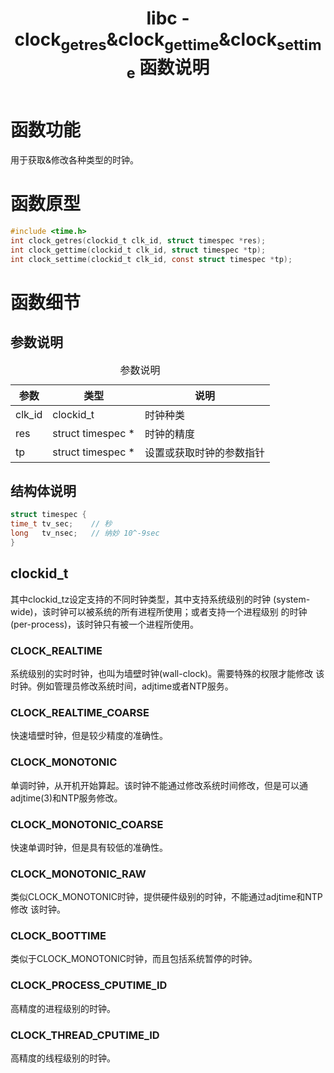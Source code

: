 #+TITLE: libc - clock_getres&clock_gettime&clock_settime 函数说明
#+OPTIONS: ^:nil
#+STARTUP: indent overview

* 函数功能
用于获取&修改各种类型的时钟。

* 函数原型
  #+BEGIN_SRC C
  #include <time.h>
  int clock_getres(clockid_t clk_id, struct timespec *res);
  int clock_gettime(clockid_t clk_id, struct timespec *tp);
  int clock_settime(clockid_t clk_id, const struct timespec *tp);
  #+END_SRC

* 函数细节

** 参数说明
   #+CAPTION: 参数说明
   | 参数   | 类型              | 说明                     |
   |--------+-------------------+--------------------------|
   | clk_id | clockid_t         | 时钟种类                 |
   | res    | struct timespec * | 时钟的精度               |
   | tp     | struct timespec * | 设置或获取时钟的参数指针 |

** 结构体说明
#+BEGIN_SRC C
struct timespec {
time_t tv_sec;    // 秒
long   tv_nsec;   // 纳妙 10^-9sec
}
#+END_SRC

** clockid_t
其中clockid_tz设定支持的不同时钟类型，其中支持系统级别的时钟
(system-wide)，该时钟可以被系统的所有进程所使用；或者支持一个进程级别
的时钟(per-process)，该时钟只有被一个进程所使用。

*** CLOCK_REALTIME
系统级别的实时时钟，也叫为墙壁时钟(wall-clock)。需要特殊的权限才能修改
该时钟。例如管理员修改系统时间，adjtime或者NTP服务。
*** CLOCK_REALTIME_COARSE
快速墙壁时钟，但是较少精度的准确性。
*** CLOCK_MONOTONIC
单调时钟，从开机开始算起。该时钟不能通过修改系统时间修改，但是可以通
adjtime(3)和NTP服务修改。
*** CLOCK_MONOTONIC_COARSE
快速单调时钟，但是具有较低的准确性。
*** CLOCK_MONOTONIC_RAW
类似CLOCK_MONOTONIC时钟，提供硬件级别的时钟，不能通过adjtime和NTP修改
该时钟。
*** CLOCK_BOOTTIME
类似于CLOCK_MONOTONIC时钟，而且包括系统暂停的时钟。
*** CLOCK_PROCESS_CPUTIME_ID
高精度的进程级别的时钟。
*** CLOCK_THREAD_CPUTIME_ID
高精度的线程级别的时钟。
  
